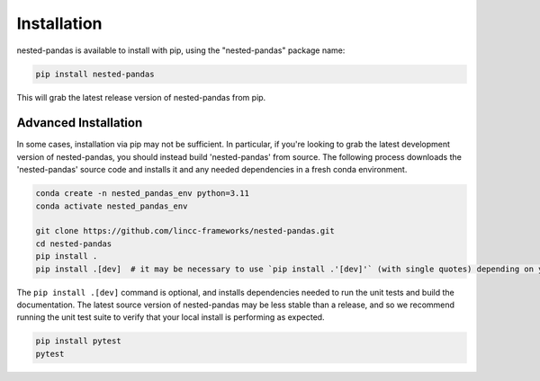 Installation
============

nested-pandas is available to install with pip, using the "nested-pandas" package name:

.. code-block:: bash

    pip install nested-pandas


This will grab the latest release version of nested-pandas from pip.

Advanced Installation
---------------------

In some cases, installation via pip may not be sufficient. In particular, if you're looking to grab the latest
development version of nested-pandas, you should instead build 'nested-pandas' from source. The following process downloads the 
'nested-pandas' source code and installs it and any needed dependencies in a fresh conda environment. 

.. code-block:: bash

    conda create -n nested_pandas_env python=3.11
    conda activate nested_pandas_env

    git clone https://github.com/lincc-frameworks/nested-pandas.git
    cd nested-pandas
    pip install .
    pip install .[dev]  # it may be necessary to use `pip install .'[dev]'` (with single quotes) depending on your machine.

The ``pip install .[dev]`` command is optional, and installs dependencies needed to run the unit tests and build
the documentation. The latest source version of nested-pandas may be less stable than a release, and so we recommend 
running the unit test suite to verify that your local install is performing as expected.

.. code-block:: bash

    pip install pytest
    pytest